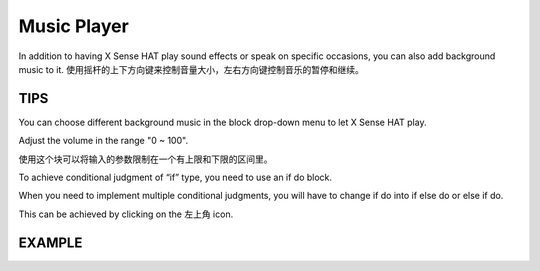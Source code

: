 Music Player
=============

In addition to having X Sense HAT play sound effects or speak on specific occasions, you
can also add background music to it. 使用摇杆的上下方向键来控制音量大小，左右方向键控制音乐的暂停和继续。

TIPS
-----

You can choose different background music in the block drop-down menu to let X Sense HAT play.

.. image:: img/tip20.png
  :width: 510
  :align: center

Adjust the volume in the range "0 ~ 100".

.. image:: img/tip21.png
  :width: 500
  :align: center

使用这个块可以将输入的参数限制在一个有上限和下限的区间里。

.. image:: img/tip61.png
  :width: 460
  :align: center

To achieve conditional judgment of “if” type, you need to use an if do block.

.. image:: img/tip31.png
  :width: 150
  :align: center

When you need to implement multiple conditional judgments, you will have to change if do into if else do or else if do.

This can be achieved by clicking on the 左上角 icon.

.. image:: img/tip73.png
  :width: 420
  :align: center

EXAMPLE
---------

.. image:: img/example5.png
  :width: 750
  :align: center

